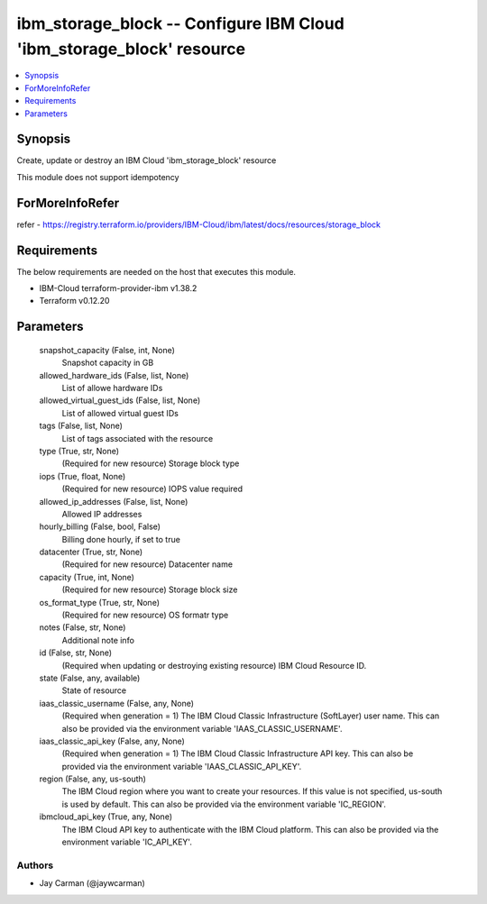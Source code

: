 
ibm_storage_block -- Configure IBM Cloud 'ibm_storage_block' resource
=====================================================================

.. contents::
   :local:
   :depth: 1


Synopsis
--------

Create, update or destroy an IBM Cloud 'ibm_storage_block' resource

This module does not support idempotency


ForMoreInfoRefer
----------------
refer - https://registry.terraform.io/providers/IBM-Cloud/ibm/latest/docs/resources/storage_block

Requirements
------------
The below requirements are needed on the host that executes this module.

- IBM-Cloud terraform-provider-ibm v1.38.2
- Terraform v0.12.20



Parameters
----------

  snapshot_capacity (False, int, None)
    Snapshot capacity in GB


  allowed_hardware_ids (False, list, None)
    List of allowe hardware IDs


  allowed_virtual_guest_ids (False, list, None)
    List of allowed virtual guest IDs


  tags (False, list, None)
    List of tags associated with the resource


  type (True, str, None)
    (Required for new resource) Storage block type


  iops (True, float, None)
    (Required for new resource) IOPS value required


  allowed_ip_addresses (False, list, None)
    Allowed IP addresses


  hourly_billing (False, bool, False)
    Billing done hourly, if set to true


  datacenter (True, str, None)
    (Required for new resource) Datacenter name


  capacity (True, int, None)
    (Required for new resource) Storage block size


  os_format_type (True, str, None)
    (Required for new resource) OS formatr type


  notes (False, str, None)
    Additional note info


  id (False, str, None)
    (Required when updating or destroying existing resource) IBM Cloud Resource ID.


  state (False, any, available)
    State of resource


  iaas_classic_username (False, any, None)
    (Required when generation = 1) The IBM Cloud Classic Infrastructure (SoftLayer) user name. This can also be provided via the environment variable 'IAAS_CLASSIC_USERNAME'.


  iaas_classic_api_key (False, any, None)
    (Required when generation = 1) The IBM Cloud Classic Infrastructure API key. This can also be provided via the environment variable 'IAAS_CLASSIC_API_KEY'.


  region (False, any, us-south)
    The IBM Cloud region where you want to create your resources. If this value is not specified, us-south is used by default. This can also be provided via the environment variable 'IC_REGION'.


  ibmcloud_api_key (True, any, None)
    The IBM Cloud API key to authenticate with the IBM Cloud platform. This can also be provided via the environment variable 'IC_API_KEY'.













Authors
~~~~~~~

- Jay Carman (@jaywcarman)

